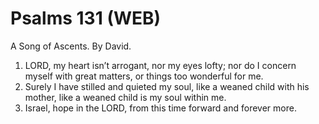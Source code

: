 * Psalms 131 (WEB)
:PROPERTIES:
:ID: WEB/19-PSA131
:END:

 A Song of Ascents. By David.
1. LORD, my heart isn’t arrogant, nor my eyes lofty; nor do I concern myself with great matters, or things too wonderful for me.
2. Surely I have stilled and quieted my soul, like a weaned child with his mother, like a weaned child is my soul within me.
3. Israel, hope in the LORD, from this time forward and forever more.

